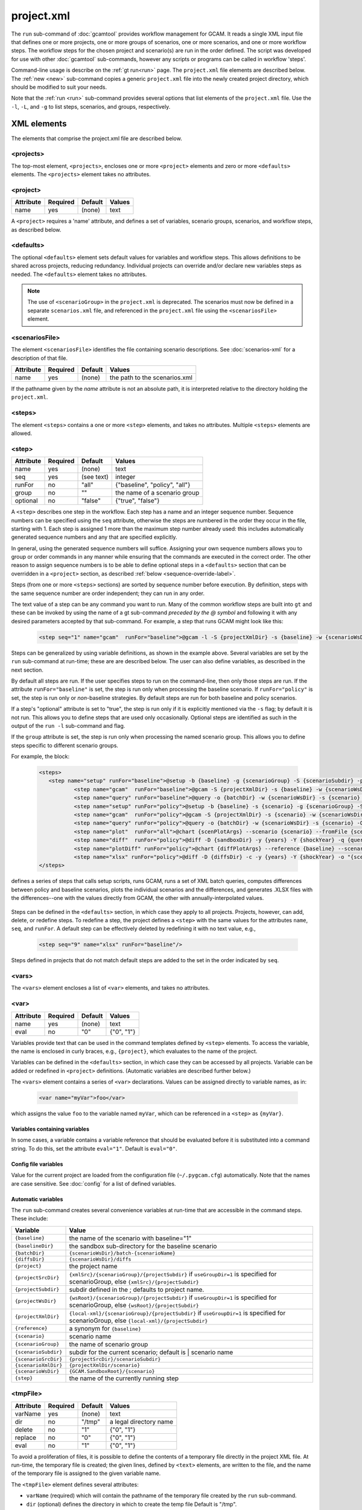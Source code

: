 .. _project-xml:


project.xml
===============

The ``run`` sub-command of :doc:`gcamtool` provides workflow management
for GCAM. It reads a single XML input file that defines one or more projects,
one or more groups of scenarios, one or more scenarios, and one or more workflow
steps. The workflow steps for the chosen project and scenario(s) are run
in the order defined. The script was developed for use with other :doc:`gcamtool`
sub-commands, however any scripts or programs can be called in workflow
'steps'.

Command-line usage is describe on the :ref:`gt run<run>` page.
The ``project.xml`` file elements are described below. The :ref:`new <new>`
sub-command copies a generic ``project.xml`` file into the newly created
project directory, which should be modified to suit your needs.

Note that the :ref:`run <run>` sub-command provides several options that
list elements of the ``project.xml`` file. Use the ``-l``, ``-L``, and ``-g`` to
list steps, scenarios, and groups, respectively.


XML elements
------------

The elements that comprise the project.xml file are described below.

<projects>
^^^^^^^^^^

The top-most element, ``<projects>``, encloses one or more ``<project>``
elements and zero or more ``<defaults>`` elements. The ``<projects>``
element takes no attributes.

<project>
^^^^^^^^^

+-------------+------------+-----------+----------+
| Attribute   | Required   | Default   | Values   |
+=============+============+===========+==========+
| name        | yes        | (none)    | text     |
+-------------+------------+-----------+----------+

A ``<project>`` requires a 'name' attribute, and defines a set of
variables, scenario groups, scenarios, and workflow steps, as described
below.

<defaults>
^^^^^^^^^^

The optional ``<defaults>`` element sets default values for variables and
workflow steps. This allows definitions to be shared across projects,
reducing redundancy. Individual projects can override and/or declare new
variables steps as needed. The ``<defaults>`` element takes no
attributes.

.. note::
  The use of ``<scenarioGroup>`` in the ``project.xml`` is deprecated. The
  scenarios must now be defined in a separate ``scenarios.xml`` file, and
  referenced in the ``project.xml`` file using the ``<scenariosFile>`` element.

<scenariosFile>
^^^^^^^^^^^^^^^^^
The element ``<scenariosFile>`` identifies the file containing scenario
descriptions. See :doc:`scenarios-xml` for a description of that file.

+-------------+------------+-----------+---------------------------------+
| Attribute   | Required   | Default   | Values                          |
+=============+============+===========+=================================+
| name        | yes        | (none)    | the path to the scenarios.xml   |
+-------------+------------+-----------+---------------------------------+

If the pathname given by the `name` attribute is not an absolute path,
it is interpreted relative to the directory holding the ``project.xml``.

<steps>
^^^^^^^

The element ``<steps>`` contains a one or more ``<step>`` elements, and
takes no attributes. Multiple ``<steps>`` elements are allowed.

<step>
^^^^^^

+-------------+------------+-----------+---------------------------------+
| Attribute   | Required   | Default   | Values                          |
+=============+============+===========+=================================+
| name        | yes        | (none)    | text                            |
+-------------+------------+-----------+---------------------------------+
| seq         | yes        |(see text) | integer                         |
+-------------+------------+-----------+---------------------------------+
| runFor      | no         | "all"     | {"baseline", "policy", "all"}   |
+-------------+------------+-----------+---------------------------------+
| group       | no         | ""        | the name of a scenario group    |
+-------------+------------+-----------+---------------------------------+
| optional    | no         | "false"   | {"true", "false"}               |
+-------------+------------+-----------+---------------------------------+

A ``<step>`` describes one step in the workflow. Each step has a name
and an integer sequence number. Sequence numbers can be specified using
the ``seq`` attribute, otherwise the steps are numbered in the order they
occur in the file, starting with 1. Each step is assigned 1 more than the
maximum step number already used: this includes automatically generated
sequence numbers and any that are specified explicitly.

In general, using the generated sequence numbers will suffice. Assigning
your own sequence numbers allows you to group or order commands in any manner
while ensuring that the commands are executed in the correct order. The
other reason to assign sequence numbers is to be able to define optional
steps in a ``<defaults>`` section that can be overridden in a ``<project>``
section, as described :ref:`below <sequence-override-label>`.

Steps (from one or more ``<steps>`` sections) are sorted by sequence number
before execution. By definition, steps with the same sequence number are
order independent; they can run in any order.

The text value of a step can be any command you want to run. Many of the
common workflow steps are built into ``gt`` and these can be
invoked by using the name of a gt sub-command *preceded by the @ symbol*
and following it with any desired parameters accepted by that sub-command.
For example, a step that runs GCAM might look like this:

  .. code-block:: xml

     <step seq="1" name="gcam"  runFor="baseline">@gcam -l -S {projectXmlDir} -s {baseline} -w {scenarioWsDir} -P</step>


Steps can be generalized by using variable definitions, as shown in
the example above. Several variables are set by the ``run``
sub-command at run-time;  these are are described below. The user
can also define variables, as described in the next section.

By default all steps are run. If the user specifies steps to run on the
command-line, then only those steps are run. If the attribute
``runFor="baseline"`` is set, the step is run only when processing the
baseline scenario. If ``runFor="policy"`` is set, the step is run only
or *non*-baseline strategies. By default steps are run for both baseline
and policy scenarios.

If a step's "optional" attribute is set to "true", the step is run only if
it is explicitly mentioned via the ``-s`` flag; by default it is not run.
This allows you to define steps that are used only occasionally. Optional
steps are identified as such in the output of the ``run -l`` sub-command
and flag.

If the ``group`` attribute is set, the step is run only when processing
the named scenario group. This allows you to define steps specific to
different scenario groups.

For example, the block:

  .. code-block:: xml

     <steps>
        <step name="setup" runFor="baseline">@setup -b {baseline} -g {scenarioGroup} -S {scenarioSubdir} -p {endYear} -y {shockYear}-{endYear}</step>
		<step name="gcam"  runFor="baseline">@gcam -S {projectXmlDir} -s {baseline} -w {scenarioWsDir}</step>
		<step name="query" runFor="baseline">@query -o {batchDir} -w {scenarioWsDir} -s {scenario} -Q "{queryPath}" "@{queryFile}"</step>
		<step name="setup" runFor="policy">@setup -b {baseline} -s {scenario} -g {scenarioGroup} -S {scenarioSubdir} -p {endYear} -y {shockYear}-{endYear}</step>
		<step name="gcam"  runFor="policy">@gcam -S {projectXmlDir} -s {scenario} -w {scenarioWsDir}</step>
		<step name="query" runFor="policy">@query -o {batchDir} -w {scenarioWsDir} -s {scenario} -Q "{queryPath}" "@{queryFile}"</step>
		<step name="plot"  runFor="all">@chart {scenPlotArgs} --scenario {scenario} --fromFile {scenPlots}</step>
		<step name="diff"  runFor="policy">@diff -D {sandboxDir} -y {years} -Y {shockYear} -q {queryFile} -i {baseline} {scenario}</step>
		<step name="plotDiff" runFor="policy">@chart {diffPlotArgs} --reference {baseline} --scenario {scenario} --fromFile {diffPlots}</step>
		<step name="xlsx" runFor="policy">@diff -D {diffsDir} -c -y {years} -Y {shockYear} -o "{scenario}-annual.xlsx" -i {diffsDir}/*.csv</step>
     </steps>

defines a series of steps that calls setup scripts, runs GCAM, runs a
set of XML batch queries, computes differences between policy and
baseline scenarios, plots the individual scenarios and the differences,
and generates .XLSX files with the differences--one with the values
directly from GCAM, the other with annually-interpolated values.

  .. _sequence-override-label:

Steps can be defined in the ``<defaults>`` section, in which case they
apply to all projects. Projects, however, can add, delete, or redefine
steps. To redefine a step, the project defines a ``<step>`` with the
same values for the attributes ``name``, ``seq``, and ``runFor``. A
default step can be effectively deleted by redefining it with no text
value, e.g.,

  .. code-block:: xml

    <step seq="9" name="xlsx" runFor="baseline"/>

Steps defined in projects that do not match default steps are added to
the set in the order indicated by ``seq``.

<vars>
^^^^^^

The ``<vars>`` element encloses a list of ``<var>`` elements, and takes
no attributes.

<var>
^^^^^

+-------------+------------+-----------+-----------------------------------+
| Attribute   | Required   | Default   | Values                            |
+=============+============+===========+===================================+
| name        | yes        | (none)    | text                              |
+-------------+------------+-----------+-----------------------------------+
| eval        | no         | "0"       | {"0", "1"}                        |
+-------------+------------+-----------+-----------------------------------+

Variables provide text that can be used in the command templates defined
by ``<step>`` elements. To access the variable, the name is enclosed in
curly braces, e.g., ``{project}``, which evaluates to the name of the
project.

Variables can be defined in the ``<defaults>`` section, in which case
they can be accessed by all projects. Variable can be added or redefined
in ``<project>`` definitions. (Automatic variables are described further below.)

The ``<vars>`` element contains a series of ``<var>`` declarations.
Values can be assigned directly to variable names, as in:

  .. code-block:: xml

    <var name="myVar">foo</var>

which assigns the value ``foo`` to the variable named ``myVar``, which
can be referenced in a ``<step>`` as ``{myVar}``.

Variables containing variables
~~~~~~~~~~~~~~~~~~~~~~~~~~~~~~

In some cases, a variable contains a variable reference that should be
evaluated before it is substituted into a command string. To do this,
set the attribute ``eval="1"``. Default is ``eval="0"``.

Config file variables
~~~~~~~~~~~~~~~~~~~~~

Value for the current project are loaded from the configuration file
(``~/.pygcam.cfg``) automatically. Note that the names are
case sensitive. See :doc:`config` for a list of defined variables.


Automatic variables
~~~~~~~~~~~~~~~~~~~

The ``run`` sub-command creates several convenience variables at run-time
that are accessible in the command steps. These include:

+--------------------+-----------------------------------------------------------------+
| Variable           | Value                                                           |
+====================+=================================================================+
|``{baseline}``      | the name of the scenario with baseline="1"                      |
+--------------------+-----------------------------------------------------------------+
|``{baselineDir}``   | the sandbox sub-directory for the baseline scenario             |
+--------------------+-----------------------------------------------------------------+
|``{batchDir}``      | ``{scenarioWsDir}/batch-{scenarioName}``                        |
+--------------------+-----------------------------------------------------------------+
|``{diffsDir}``      | ``{scenarioWsDir}/diffs``                                       |
+--------------------+-----------------------------------------------------------------+
|``{project}``       | the project name                                                |
+--------------------+-----------------------------------------------------------------+
|``{projectSrcDir}`` | ``{xmlSrc}/{scenarioGroup}/{projectSubdir}`` if                 |
|                    | ``useGroupDir=1`` is specified for scenarioGroup, else          |
|                    | ``{xmlSrc}/{projectSubdir}``                                    |
+--------------------+-----------------------------------------------------------------+
|``{projectSubdir}`` | subdir defined in the ; defaults to project name.               |
+--------------------+-----------------------------------------------------------------+
|``{projectWsDir}``  | ``{wsRoot}/{scenarioGroup}/{projectSubdir}`` if                 |
|                    | ``useGroupDir=1`` is specified for scenarioGroup, else          |
|                    | ``{wsRoot}/{projectSubdir}``                                    |
+--------------------+-----------------------------------------------------------------+
|``{projectXmlDir}`` | ``{local-xml}/{scenarioGroup}/{projectSubdir}`` if              |
|                    | ``useGroupDir=1`` is specified for scenarioGroup, else          |
|                    | ``{local-xml}/{projectSubdir}``                                 |
+--------------------+-----------------------------------------------------------------+
|``{reference}``     | a synonym for ``{baseline}``                                    |
+--------------------+-----------------------------------------------------------------+
|``{scenario}``      | scenario name                                                   |
+--------------------+-----------------------------------------------------------------+
|``{scenarioGroup}`` | the name of scenario group                                      |
+--------------------+-----------------------------------------------------------------+
|``{scenarioSubdir}``| subdir for the current scenario; default is | scenario name     |
+--------------------+-----------------------------------------------------------------+
|``{scenarioSrcDir}``| ``{projectSrcDir}/scenarioSubdir}``                             |
+--------------------+-----------------------------------------------------------------+
|``{scenarioXmlDir}``| ``{projectXmlDir/scenario}``                                    |
+--------------------+-----------------------------------------------------------------+
|``{scenarioWsDir}`` | ``{GCAM.SandboxRoot}/{scenario}``                               |
+--------------------+-----------------------------------------------------------------+
|``{step}``          | the name of the currently running step                          |
+--------------------+-----------------------------------------------------------------+

<tmpFile>
^^^^^^^^^

+-------------+------------+-----------+--------------------------+
| Attribute   | Required   | Default   | Values                   |
+=============+============+===========+==========================+
| varName     | yes        | (none)    | text                     |
+-------------+------------+-----------+--------------------------+
| dir         | no         | "/tmp"    | a legal directory name   |
+-------------+------------+-----------+--------------------------+
| delete      | no         | "1"       | {"0", "1"}               |
+-------------+------------+-----------+--------------------------+
| replace     | no         | "0"       | {"0", "1"}               |
+-------------+------------+-----------+--------------------------+
| eval        | no         | "1"       | {"0", "1"}               |
+-------------+------------+-----------+--------------------------+

To avoid a proliferation of files, it is possible to define the contents
of a temporary file directly in the project XML file. At run-time, the
temporary file is created; the given lines, defined by ``<text>``
elements, are written to the file, and the name of the temporary file is
assigned to the given variable name.

The ``<tmpFile>`` element defines several attributes:

-  ``varName`` (required) which will contain the pathname of the
   temporary file created by the ``run`` sub-command.

-  ``dir`` (optional) defines the directory in which to create the temp
   file Default is "/tmp".

-  ``delete`` indicates whether to delete the temporary file when
   ``run`` exits. By default, ``delete="1"``, i.e., the temp files
   are deleted. The value ``delete="0"`` may be useful for debugging.

-  ``replace`` indicates whether file contents defined in a project
   should be replace or append to the default value for this file
   variable. By default, values are appended, i.e., ``replace="0"``.
   Setting ``replace="1"`` causes the project values to replace the
   default values.

-  ``eval`` indicates whether to perform variable substitution on the
   values when writing the temporary file, as is done before executing
   commands. By default, ``evaluate="1"``, i.e., variable substitution
   is performed. Disable this by specifying ``evaluate="0"``, e.g., if
   part of your text might be confused for a variable reference.

For example,

  .. code-block:: xml

    <tmpFile varName="queryTempFile" dir="/tmp/myProject">
        <text>some text {scenario}</text>
        <text>other text</text>
    </tmpFile>

defines a temporary file that should be created in the directory
"/tmp/myProject", with the contents being the text in the two ``<text>``
elements. The pathname of the temp file is assigned to the variable
``queryTempFile``, which can be used in any ``<step>`` command. Since
the attribute ``evaluate="0"`` is not specified, the text values are
evaluated when writing them to the temp file, so ``{scenario}`` in the
first line is replaced with the name of the scenario being processed.

<text>
^^^^^^

+-------------+------------+-----------+----------+
| Attribute   | Required   | Default   | Values   |
+=============+============+===========+==========+
| tag         | no         | (none)    | text     |
+-------------+------------+-----------+----------+

The ``<text>`` element can take an option ``tag`` attribute, which
provides a unique name to a line of text so that projects can
selectively drop the line by redefining an a ``<text>`` element with the
same tag name. To delete a value, provide no value. For example, if the
defaults section has this definition:

  .. code-block:: xml

    <tmpFile varName="queryTempFile" dir="/tmp/myProject">
        <text>line 1</text>
        <text tag="2">line 2</text>
    </tmpFile>

a project can cause the second line to be dropped when writing the temp
file, by specifying:

  .. code-block:: xml

    <tmpFile varName="queryTempFile" dir="/tmp/myProject">
        <text tag="2"/>
    </tmpFile>

<queries>
^^^^^^^^^

The project file supports the same `<queries>` elements and sub-elements
that can appear in a separate :doc:`query XML file <query-xml>`, allowing
queries to be consolidated within the project.xml file, or managed separately.

The queries listed in the `<queries>` element are used both to execute batch
XML queries against the GCAM database, and to drive the `diff` step in the
standard project.xml, which calls the `diff` sub-command.


Example project.xml file
------------------------

  .. code-block:: xml

     <projects>
        <project name="paper1">
          <vars>
            <!-- User variables, used only by defined steps -->
            <var name="startYear">2015</var>
            <var name="endYear">2050</var>
            <var name="years" eval="1">{startYear}-{endYear}</var>
            <var name="shockYear">2020</var>
            <var name="queryPath" eval="1">{GCAM.QueryDir}:{GCAM.QueryDir}/Main_queries_customized.xml</var>
          </vars>

          <steps>
            <step name="setup" runFor="baseline">@setup -b {baseline} -g {scenarioGroup} -S {scenarioSubdir} -p {endYear} -y {shockYear}-{endYear}</step>
            <step name="gcam" runFor="baseline">@gcam -S {projectXmlDir} -s {baseline} -w {scenarioWsDir}</step>
            <step name="query" runFor="baseline">@query -o {batchDir} -w {scenarioWsDir} -s {scenario} -Q "{queryPath}" "@{queryFile}"</step>
            <step name="setup" runFor="policy">@setup -b {baseline} -s {scenario} -g {scenarioGroup} -S {scenarioSubdir} -p {endYear} -y {shockYear}-{endYear}</step>
            <step name="gcam" runFor="policy">@gcam -S {projectXmlDir} -s {scenario} -w {scenarioWsDir}</step>
            <step name="query" runFor="policy">@query -o {batchDir} -w {scenarioWsDir} -s {scenario} -Q "{queryPath}" "@{queryFile}"</step>
            <step name="plot" runFor="all">@chart {scenPlotArgs} --scenario {scenario} --fromFile {scenPlots}</step>
            <step name="diff" runFor="policy">@diff -D {sandboxDir} -y {years} -Y {shockYear} -q {queryFile} -i {baseline} {scenario}</step>
            <step name="plotDiff" runFor="policy">@chart {diffPlotArgs} --reference {baseline} --scenario {scenario} --fromFile {diffPlots}</step>
            <step name="xlsx" runFor="policy">@diff -D {diffsDir} -c -y {years} -Y {shockYear} -o "{scenario}-annual.xlsx" -i {diffsDir}/*.csv</step>
          </steps>

          <queries varName="queryXmlFile" defaultMap="regions">
            <query name="Land_Allocation">
              <rewriter name="GTAP-BIO-ADV"/>
              <rewriter name="landCover"/>
            </query>
            <query name="Ag_Production_by_Crop_Type">
              <rewriter name="eightRegions"/>
              <rewriter name="landCover"/>
            </query>
          </queries>

          <vars>
            <var name="scenPlotArgs" eval="1">--verbose -D {batchDir} --outputDir figures --years {years} --label --labelColor black --box --enumerate</var>
            <var name="diffPlotArgs" eval="1">-D {diffsDir} --outputDir figures --years {years}</var>
            <var name="scenRefCsv" eval="1">{scenario}-{reference}.csv</var>
          </vars>

          <tmpFile varName="diffPlots">
            <text>Residue_biomass_production-{scenRefCsv} -Y 'EJ biomass' -n 4 -T '$\Delta$ Residue biomass production' -x sector-by-year.png -I sector</text>
            <text>Residue_biomass_production-{scenRefCsv} -Y 'EJ biomass' -n 4 -T '$\Delta$ Residue biomass production' -x region-by-year.png -I region</text>
            <text>refined-liquids-prod-by-tech-{scenRefCsv} -I technology -T '$\Delta$ Refined liquid fuels production' -c region -n 3</text>
            <text>Purpose-grown_biomass_production-{scenRefCsv} -Y "EJ biomass" -n 4 -c output -I region -z -T '$\Delta$ Purpose-grown biomass production' -x by-region.png</text>
            <text>Kyoto_gas_forcing-{scenRefCsv} -Y 'W/m$^2$' --timeseries -T '$\Delta$ Kyoto Gas Forcing'</text>
          </tmpFile>
        </project>
     </projects>

